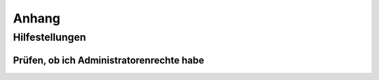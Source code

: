 Anhang
######


Hilfestellungen
***************

Prüfen, ob ich Administratorenrechte habe
=========================================
